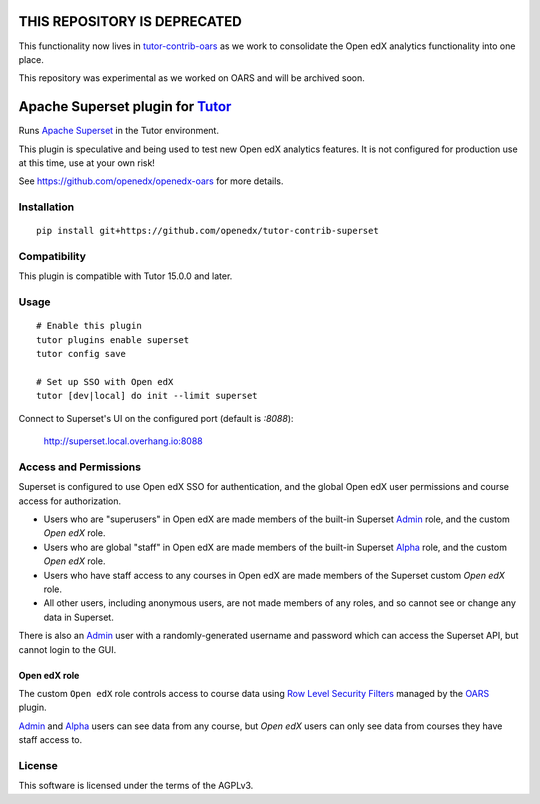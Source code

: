 THIS REPOSITORY IS DEPRECATED
=============================

This functionality now lives in `tutor-contrib-oars <https://github.com/openedx/tutor-contrib-oars>`__ as we work to consolidate the Open edX analytics functionality into one place.

This repository was experimental as we worked on OARS and will be archived soon.

Apache Superset plugin for `Tutor <https://docs.tutor.overhang.io>`__
===================================================================================

Runs `Apache Superset <https://superset.apache.org>`__ in the Tutor environment.

This plugin is speculative and being used to test new Open edX analytics features.
It is not configured for production use at this time, use at your own risk!

See https://github.com/openedx/openedx-oars for more details.

Installation
------------

::

    pip install git+https://github.com/openedx/tutor-contrib-superset


Compatibility
-------------

This plugin is compatible with Tutor 15.0.0 and later.

Usage
-----

::

    # Enable this plugin
    tutor plugins enable superset
    tutor config save

    # Set up SSO with Open edX
    tutor [dev|local] do init --limit superset


Connect to Superset's UI on the configured port (default is `:8088`):

  http://superset.local.overhang.io:8088


Access and Permissions
----------------------

Superset is configured to use Open edX SSO for authentication,
and the global Open edX user permissions and course access for authorization.

* Users who are "superusers" in Open edX are made members of the built-in Superset `Admin`_ role, and the custom `Open edX` role.
* Users who are global "staff" in Open edX are made members of the built-in Superset `Alpha`_ role, and the custom `Open edX` role.
* Users who have staff access to any courses in Open edX are made members of the Superset custom `Open edX` role.
* All other users, including anonymous users, are not made members of any roles, and so cannot see or change any data in Superset.

There is also an `Admin`_ user with a randomly-generated username and password which can access the Superset API, but cannot login to the GUI.

Open edX role
^^^^^^^^^^^^^

The custom ``Open edX`` role controls access to course data using `Row Level Security Filters`_ managed by the `OARS`_ plugin.

`Admin`_ and `Alpha`_ users can see data from any course, but `Open edX` users can only see data from courses they have staff access to.


.. _Admin: https://superset.apache.org/docs/security/#admin
.. _Alpha: https://superset.apache.org/docs/security/#alpha
.. _Gamma: https://superset.apache.org/docs/security/#gamma
.. _Row Level Security Filters: https://superset.apache.org/docs/security/#row-level-security
.. _OARS: https://github.com/openedx/tutor-contrib-oars

License
-------

This software is licensed under the terms of the AGPLv3.
